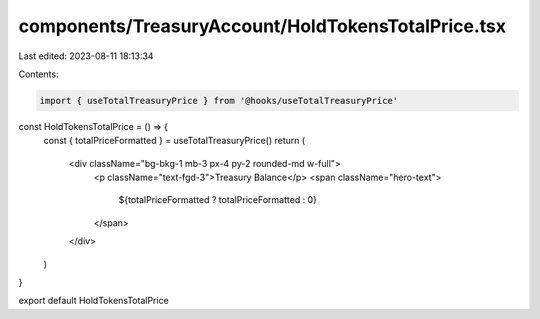 components/TreasuryAccount/HoldTokensTotalPrice.tsx
===================================================

Last edited: 2023-08-11 18:13:34

Contents:

.. code-block:: tsx

    import { useTotalTreasuryPrice } from '@hooks/useTotalTreasuryPrice'
const HoldTokensTotalPrice = () => {
  const { totalPriceFormatted } = useTotalTreasuryPrice()
  return (
    <div className="bg-bkg-1 mb-3 px-4 py-2 rounded-md w-full">
      <p className="text-fgd-3">Treasury Balance</p>
      <span className="hero-text">
        ${totalPriceFormatted ? totalPriceFormatted : 0}
      </span>
    </div>
  )
}

export default HoldTokensTotalPrice


